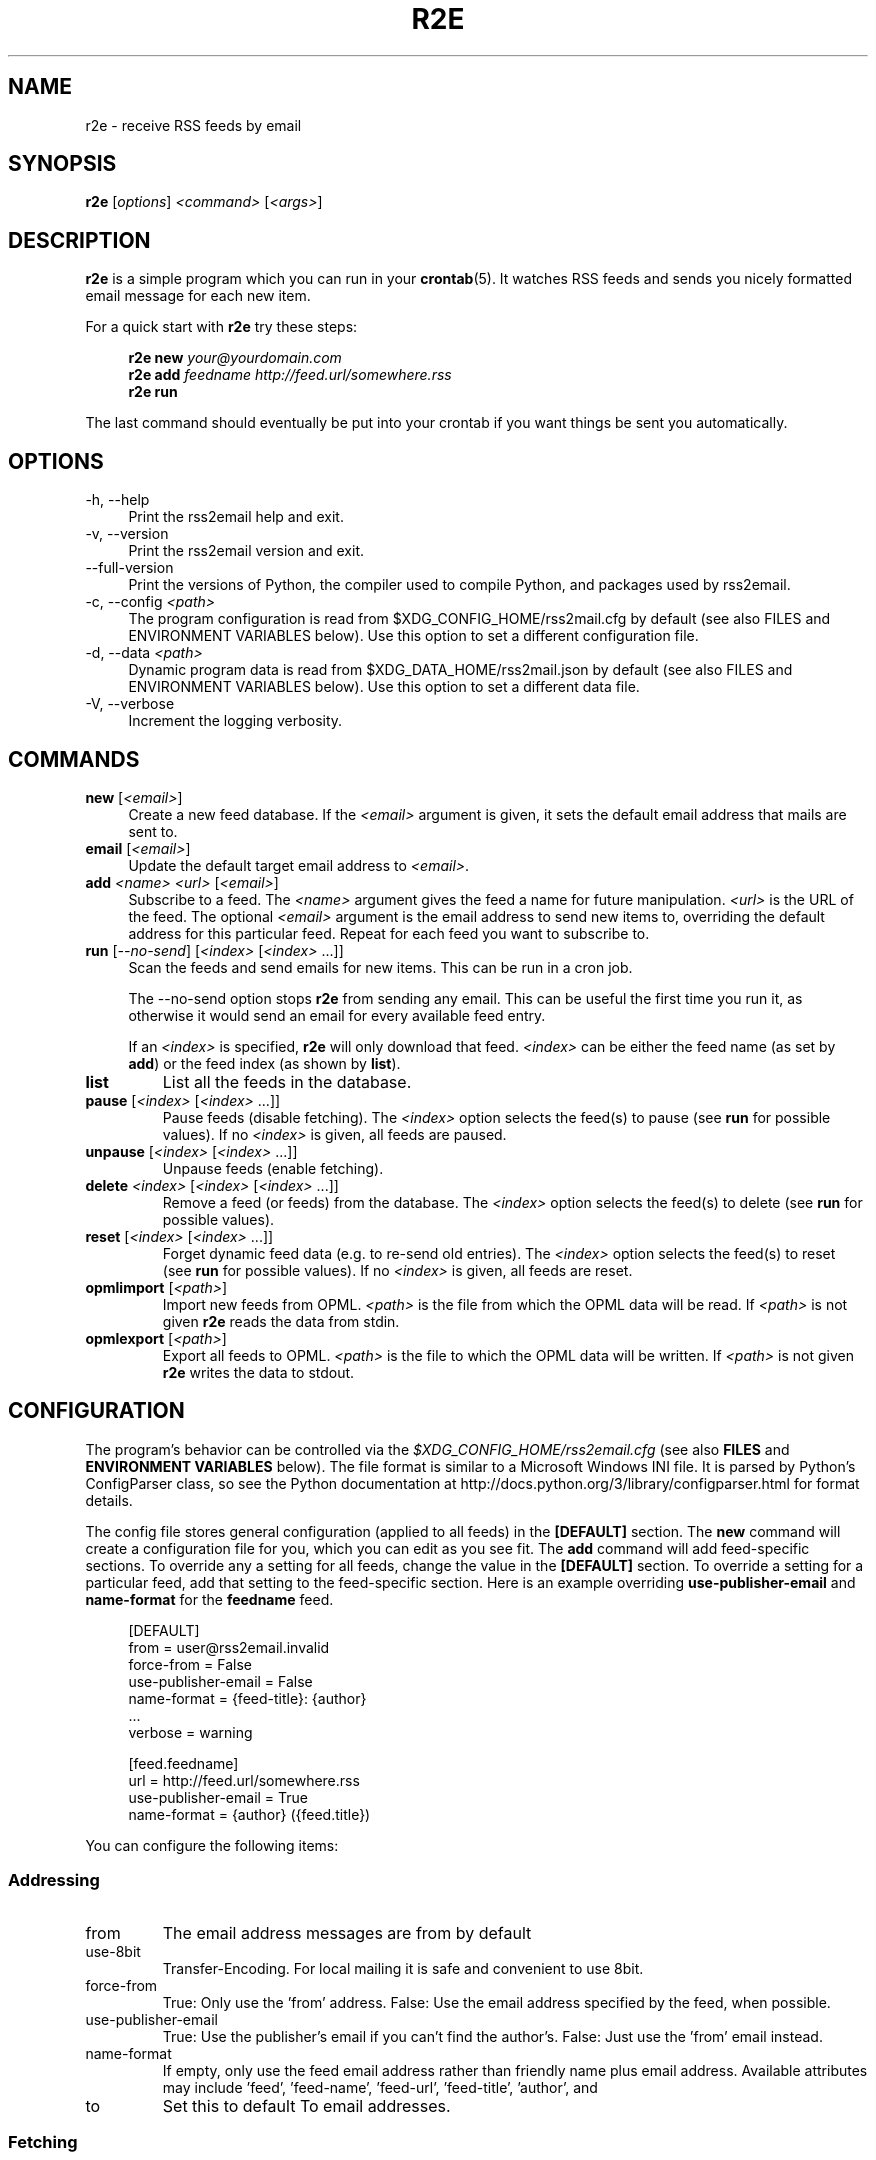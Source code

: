 .TH R2E 1
.SH NAME
r2e \- receive RSS feeds by email
.SH SYNOPSIS
.B r2e
.RI [ options ]
.I <command>
.RI [ <args> ]
.SH DESCRIPTION
.BR r2e
is a simple program which you can run in your
.BR crontab (5).
It watches RSS feeds and sends you nicely formatted email message
for each new item.
.P
For a quick start with
.B r2e
try these steps:
.P
.RS 4
.EX
.BI "r2e new " "your@yourdomain.com"
.BI "r2e add " "feedname http://feed.url/somewhere.rss"
.BI "r2e run"
.EE
.RE

.P
The last command should eventually be put into your crontab if you want things be sent you automatically.
.SH OPTIONS
.TP 4
\-h, \-\-help
Print the rss2email help and exit.
.TP
\-v, \-\-version
Print the rss2email version and exit.
.TP
\-\-full\-version
Print the versions of Python, the compiler used to compile Python, and
packages used by rss2email.
.TP
\-c, \-\-config \fI<path>\fR
The program configuration is read from $XDG_CONFIG_HOME/rss2mail.cfg
by default (see also FILES and ENVIRONMENT VARIABLES below).  Use this
option to set a different configuration file.
.TP
\-d, \-\-data \fI<path>\fR
Dynamic program data is read from $XDG_DATA_HOME/rss2mail\&.json by
default (see also FILES and ENVIRONMENT VARIABLES below).  Use this
option to set a different data file.
.TP
\-V, \-\-verbose
Increment the logging verbosity.
.SH COMMANDS
.TP 4
.B new \fR[\fI<email>\fR]
Create a new feed database. If the \fI<email>\fR argument is given, it
sets the default email address that mails are sent to.
.TP
.B email \fR[\fI<email>\fR]
Update the default target email address to \fI<email>\fR.
.TP
.B add \fI<name>\fR \fI<url>\fR [\fI<email>\fR]
Subscribe to a feed. The \fI<name>\fR argument gives the feed a name
for future manipulation. \fI<url>\fR is the URL of the feed.  The
optional \fI<email>\fR argument is the email address to send new items
to, overriding the default address for this particular feed.  Repeat
for each feed you want to subscribe to.
.TP
.B run \fR[\fI\-\-no-send\fR] \fR[\fI<index>\fR [\fI<index>\fR ...]]
Scan the feeds and send emails for new items. This can be run in a cron
job.
.P
.RS 4
The \-\-no-send option stops \fBr2e\fR from sending any email. This can be
useful the first time you run it, as otherwise it would send an email
for every available feed entry.
.P
If an \fI<index>\fR is specified, \fBr2e\fR will only download that
feed. \fI<index>\fR can be either the feed name (as set by \fBadd\fR)
or the feed index (as shown by \fBlist\fR).
.RE
.TP
.B list
List all the feeds in the database.
.TP
.B pause \fR[\fI<index>\fR [\fI<index>\fR ...]]
Pause feeds (disable fetching).  The \fI<index>\fR option selects the
feed(s) to pause (see \fBrun\fR for possible values).  If no
\fI<index>\fR is given, all feeds are paused.
.TP
.B unpause \fR[\fI<index>\fR [\fI<index>\fR ...]]
Unpause feeds (enable fetching).
.TP
.B delete \fI<index>\fR [\fI<index>\fR [\fI<index>\fR ...]]
Remove a feed (or feeds) from the database.  The \fI<index>\fR option
selects the feed(s) to delete (see \fBrun\fR for possible values).
.TP
.B reset \fR[\fI<index>\fR [\fI<index>\fR ...]]
Forget dynamic feed data (e.g. to re-send old entries).  The
\fI<index>\fR option selects the feed(s) to reset (see \fBrun\fR for
possible values).  If no \fI<index>\fR is given, all feeds are reset.
.TP
.B opmlimport \fR[\fI<path>\fR]
Import new feeds from OPML.  \fI<path>\fR is the file from which the
OPML data will be read.  If \fI<path>\fR is not given \fBr2e\fR reads
the data from stdin.
.TP
.B opmlexport \fR[\fI<path>\fR]
Export all feeds to OPML.  \fI<path>\fR is the file to which the OPML
data will be written.  If \fI<path>\fR is not given \fBr2e\fR writes
the data to stdout.
.SH "CONFIGURATION"
The program's behavior can be controlled via the
\fI$XDG_CONFIG_HOME/rss2email.cfg\fR
(see also \fBFILES\fR and \fBENVIRONMENT VARIABLES\fR below).
The file format is similar to a Microsoft Windows
INI file.  It is parsed by Python's ConfigParser class, so see the
Python documentation at
http://docs\&.python\&.org/3/library/configparser\&.html for format
details.
.P
The config file stores general configuration (applied to all feeds) in
the \fB[DEFAULT]\fR section.  The \fBnew\fR command will create a
configuration file for you, which you can edit as you see fit.  The
\fBadd\fR command will add feed-specific sections.  To override any a
setting for all feeds, change the value in the \fB[DEFAULT]\fR
section.  To override a setting for a particular feed, add that
setting to the feed-specific section.  Here is an example overriding
\fBuse-publisher-email\fR and \fBname-format\fR for the
\fBfeedname\fR feed.
.P
.RS 4
.EX
[DEFAULT]
from = user@rss2email.invalid
force-from = False
use-publisher-email = False
name-format = {feed-title}: {author}
  .\|.\|.
verbose = warning

[feed.feedname]
url = http://feed.url/somewhere.rss
use-publisher-email = True
name-format = {author} ({feed.title})
.EE
.RE
.P
You can configure the following items:
.SS Addressing
.IP from
The email address messages are from by default
.IP use-8bit
Transfer-Encoding. For local mailing it is safe and
convenient to use 8bit.
.IP force-from
True: Only use the 'from' address.
False: Use the email address specified by the feed, when possible.
.IP use-publisher-email
True: Use the publisher's email if you can't find the author's.
False: Just use the 'from' email instead.
.IP name-format
If empty, only use the feed email address rather than
friendly name plus email address.  Available attributes may
include 'feed', 'feed-name', 'feed-url', 'feed-title', 'author', and
'publisher', but only 'feed', 'feed-name', and 'feed-url' are guaranteed.
.IP to
Set this to default To email addresses.
.RE
.SS Fetching
.IP proxy
Set an HTTP proxy (e.g. 'http://your.proxy.here:8080/')
.IP feed-timeout
Set the timeout (in seconds) for feed server response
.RE
.SS Processing
.IP active
True: Fetch, process, and email feeds.
False: Don't fetch, process, or email feeds
.IP digest
True: Send a single, multi-entry email per feed per rss2email run.
False: Send a single email per entry.
.IP date-header
True: Generate Date header based on item's date, when possible.
False: Generate Date header based on time sent.
.IP date-header-order
A comma-delimited list of some combination of
('issued', 'created', 'modified', 'expired')
expressing ordered list of preference in dates
to use for the Date header of the email.
.IP bonus-header
Set this to add bonus headers to all emails
Example: bonus-header = 'Approved: joe@bob.org'
.IP trust-guid
True: Receive one email per post.
False: Receive an email every time a post changes.
.IP trust-link
True: Receive one email per unique link url.
False: Defer to trust-guid preference.
Toggling this for existing feeds may result in duplicates,
because the old entries will not be recorded under their new
link-based ids.
.IP encodings
To most correctly encode emails with international
characters, we iterate through the list below and use the
first character set that works.
.IP post-process
User processing hooks.  Note the space after the module name.
Example: post-process = 'rss2email.post_process.downcase downcase_message'
.IP digest-post-process
User processing hooks for digest messages.  If 'digest' is
enabled, the usual 'post-process' hook gets to message the
per-entry messages, but this hook is called with the full
digest message before it is mailed.
Example: digest-post-process = 'rss2email.post_process.downcase downcase_message'
.RE
.SS HTML conversion
.IP html-mail
True: Send text/html messages when possible.
False: Convert HTML to plain text.
.IP use-css
Use CSS
.IP css
Optional CSS styling
.RE
.SS html2text options
.IP unicode-snob
Use Unicode characters instead of their ascii psuedo-replacements
.IP links-after-each-paragraph
Put the links after each paragraph instead of at the end.
.IP body-width
Wrap long lines at position. 0 for no wrapping.
.RE
.SS Mailing
.IP email-protocol
Select protocol from: sendmail, smtp, imap, maildir
.IP sendmail
Path to sendmail (or compatible)
.RE
.SS SMTP configuration
.IP smtp-auth
Set to True to use SMTP AUTH
.IP smtp-username
username for SMTP AUTH
.IP smtp-password
password for SMTP AUTH
.IP smtp-server
SMTP server
.IP smtp-ssl
Connect to the SMTP server using SSL
.IP smtp-ssl-protocol
TLS/SSL version to use on STARTTLS when not using 'smtp-ssl'.
.RE
.SS IMAP configuration
.IP imap-auth
set to True to use IMAP auth.
.IP imap-username
username for IMAP authentication
.IP imap-password
password for IMAP authentication
.IP imap-server
IMAP server
.IP imap-port
IMAP port
.IP imap-ssl
connect to the IMAP server using SSL
.IP imap-mailbox
where we should store new messages
.RE
.SS Maildir configuration
.IP maildir-path
Path of maildir to write messages into
.IP maildir-mailbox
Mailbox within maildir-path to write messages into
.RE
.SS Miscellaneous
.IP verbose
Verbosity (one of 'error', 'warning', 'info', or 'debug').
.RE
.P
.SH FILES
.TP 4
.B $XDG_CONFIG_HOME/rss2email.cfg
If this file exists, it is read to configure the program.
.TP
.B $XDG_DATA_HOME/rss2email\&.json
The database of feeds. Use \fBr2e\fR to add, remove, or modify feeds,
do not edit it directly.
.SH "ENVIRONMENT VARIABLES"
The environment variables used by \fBr2e\fR are all defined in the XDG
Base Directory Specification, which aims to standardize locations for
user-specific configuration and data files.
.TP 4
.B XDG_CONFIG_HOME
The preferred directory for configuration files.  Defaults to
$HOME/\&.config.
.TP
.B XDG_DATA_HOME
The preferred directory for data files.  Defaults to
$HOME/\&.local/share.
.TP
.B XDG_CONFIG_DIRS
A colon ':' separated, preference ordered list of base directories for
configuration files in addition to $XDG_CONFIG_HOME.  Defaults to
/etc/xdg.  If multiple configuration files are found in this path,
they will all be read by the ConfigParser class (see also
CONFIGURATION above).
.TP
.B XDG_DATA_DIRS
A colon ':' separated, preference ordered list of base directories for
data files.  Defaults to /usr/local/share/:/usr/share/.  Only the
first matching file is used.
.B
.SH AUTHORS
rss2email was started by Aaron Swartz, and is currently maintained by
a group of people.  For a more complete list of contributors, see the
AUTHORS file in the rss2email distribution.
.SH "REPORTING BUGS"
Report bugs by creating an issue at
.UR https://github.com/rss2email/rss2email
.UE .
